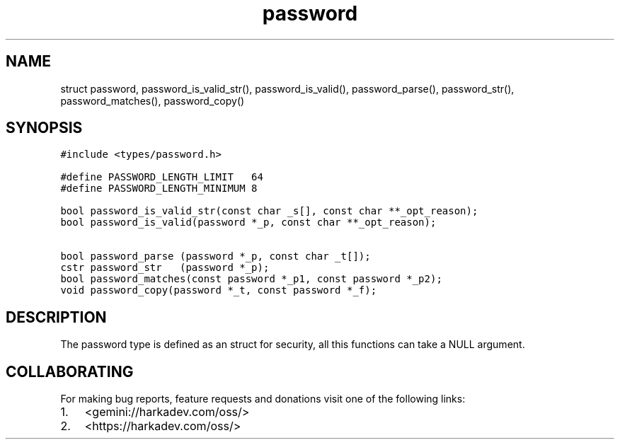.\" Automatically generated by Pandoc 2.1.1
.\"
.TH "password" "3" "" "" ""
.hy
.SH NAME
.PP
struct password, password_is_valid_str(), password_is_valid(),
password_parse(), password_str(), password_matches(), password_copy()
.SH SYNOPSIS
.nf
\f[C]
#include\ <types/password.h>

#define\ PASSWORD_LENGTH_LIMIT\ \ \ 64
#define\ PASSWORD_LENGTH_MINIMUM\ 8

bool\ password_is_valid_str(const\ char\ _s[],\ const\ char\ **_opt_reason);
bool\ password_is_valid(password\ *_p,\ const\ char\ **_opt_reason);

bool\ password_parse\ (password\ *_p,\ const\ char\ _t[]);
cstr\ password_str\ \ \ (password\ *_p);
bool\ password_matches(const\ password\ *_p1,\ const\ password\ *_p2);
void\ password_copy(password\ *_t,\ const\ password\ *_f);
\f[]
.fi
.SH DESCRIPTION
.PP
The password type is defined as an struct for security, all this
functions can take a NULL argument.
.SH COLLABORATING
.PP
For making bug reports, feature requests and donations visit one of the
following links:
.IP "1." 3
<gemini://harkadev.com/oss/>
.IP "2." 3
<https://harkadev.com/oss/>

